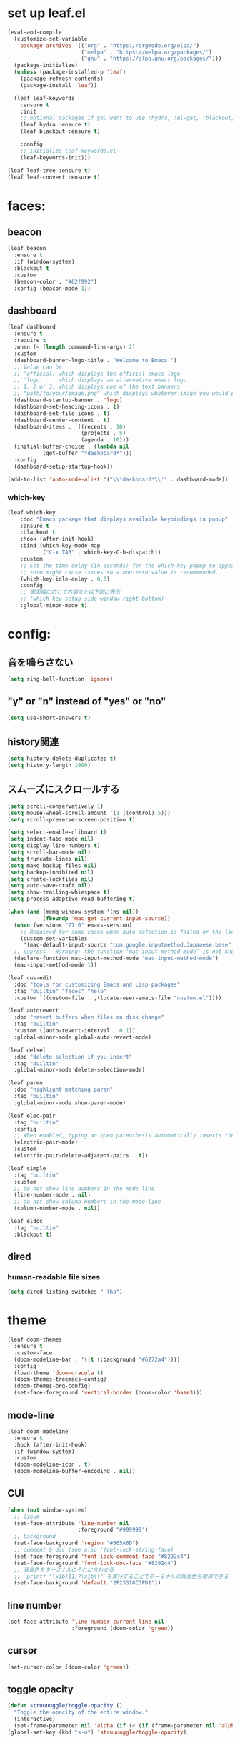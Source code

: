 * set up leaf.el
#+begin_src emacs-lisp :lexical no  
(eval-and-compile
  (customize-set-variable
   'package-archives '(("org" . "https://orgmode.org/elpa/")
                       ("melpa" . "https://melpa.org/packages/")
                       ("gnu" . "https://elpa.gnu.org/packages/")))
  (package-initialize)
  (unless (package-installed-p 'leaf)
    (package-refresh-contents)
    (package-install 'leaf))

  (leaf leaf-keywords
    :ensure t
    :init
    ;; optional packages if you want to use :hydra, :el-get, :blackout,,,
    (leaf hydra :ensure t)
    (leaf blackout :ensure t)

    :config
    ;; initialize leaf-keywords.el
    (leaf-keywords-init)))

(leaf leaf-tree :ensure t)
(leaf leaf-convert :ensure t)
#+end_src

* faces:
** beacon
#+begin_src emacs-lisp :lexical no
  (leaf beacon
    :ensure t
    :if (window-system)
    :blackout t
    :custom
    (beacon-color . "#62f992")
    :config (beacon-mode 1))
#+end_src

** dashboard
#+begin_src emacs-lisp :lexical no
  (leaf dashboard
    :ensure t
    :require t
    :when (< (length command-line-args) 2)
    :custom
    (dashboard-banner-logo-title . "Welcome to Emacs!")
    ;; Value can be
    ;; 'official: which displays the official emacs logo
    ;; 'logo:     which displays an alternative emacs logo
    ;; 1, 2 or 3: which displays one of the text banners
    ;; "path/to/your/image.png" which displays whatever image you would prefer
    (dashboard-startup-banner . 'logo)
    (dashboard-set-heading-icons . t)
    (dashboard-set-file-icons . t)
    (dashboard-center-content . t)
    (dashboard-items . '((recents . 10)
                         (projects . 5)
                         (agenda . 10)))
    (initial-buffer-choice . (lambda nil
             (get-buffer "*dashboard*")))
    :config
    (dashboard-setup-startup-hook))

  (add-to-list 'auto-mode-alist '("\\*dashboard*\\'" . dashboard-mode))  
#+end_src

*** which-key
#+begin_src emacs-lisp :lexical no  
(leaf which-key
    :doc "Emacs package that displays available keybindings in popup"
    :ensure t
    :blackout t
    :hook (after-init-hook)
    :bind (which-key-mode-map
           ("C-x TAB" . which-key-C-h-dispatch))
    :custom
    ;; Set the time delay (in seconds) for the which-key popup to appear. A value of
    ;; zero might cause issues so a non-zero value is recommended.
    (which-key-idle-delay . 0.3)
    :config
    ;; 画面幅に応じて右端または下部に表示
    ;; (which-key-setup-side-window-right-bottom)
    :global-minor-mode t)
#+end_src


* config:
** 音を鳴らさない
#+begin_src emacs-lisp :lexical no
  (setq ring-bell-function 'ignore)
#+end_src

**  "y" or "n" instead of "yes" or "no"
#+begin_src emacs-lisp :lexical no
  (setq use-short-answers t)
#+end_src
** history関連
#+begin_src emacs-lisp :lexical no
  (setq history-delete-duplicates t)
  (setq history-length 1000)
#+end_src

** スムーズにスクロールする
#+begin_src emacs-lisp :lexical no
(setq scroll-conservatively 1)
(setq mouse-wheel-scroll-amount '(1 ((control) 5)))
(setq scroll-preserve-screen-position t)
  #+end_src

#+begin_src emacs-lisp :lexical no
  (setq select-enable-cliboard t)
  (setq indent-tabs-mode nil)
  (setq display-line-numbers t)
  (setq scroll-bar-mode nil)
  (setq truncate-lines nil)
  (setq make-backup-files nil)
  (setq backup-inhibited nil)
  (setq create-lockfiles nil)
  (setq auto-save-draft nil)
  (setq show-trailing-whiespace t)  
  (setq process-adaptive-read-buffering t)

  (when (and (memq window-system '(ns nil))
             (fboundp 'mac-get-current-input-source))
    (when (version< "27.0" emacs-version)
      ;; Required for some cases when auto detection is failed or the locale is "en".
      (custom-set-variables
       '(mac-default-input-source "com.google.inputmethod.Japanese.base")))
    ;; supress `'Warning: the function ‘mac-input-method-mode’ is not known to be defined.`'
    (declare-function mac-input-method-mode "mac-input-method-mode")
    (mac-input-method-mode 1))

  (leaf cus-edit
    :doc "tools for customizing Emacs and Lisp packages"
    :tag "builtin" "faces" "help"
    :custom `((custom-file . ,(locate-user-emacs-file "custom.el"))))

  (leaf autorevert
    :doc "revert buffers when files on disk change"
    :tag "builtin"
    :custom ((auto-revert-interval . 0.1))
    :global-minor-mode global-auto-revert-mode)

  (leaf delsel
    :doc "delete selection if you insert"
    :tag "builtin"
    :global-minor-mode delete-selection-mode)

  (leaf paren
    :doc "highlight matching paren"
    :tag "builtin"
    :global-minor-mode show-paren-mode)

  (leaf elec-pair
    :tag "builtin"
    :config
    ;; When enabled, typing an open parenthesis automatically inserts the corresponding closing parenthesis, and vice versa.
    (electric-pair-mode)
    :custom
    (electric-pair-delete-adjacent-pairs . t))

  (leaf simple
    :tag "builtin"
    :custom
    ;; do not show line numbers in the mode line
    (line-number-mode . nil)
    ;; do not show column numbers in the mode line
    (column-number-mode . nil))

  (leaf eldoc
    :tag "builtin"
    :blackout t)
 #+end_src
** dired
*** human-readable file sizes
#+begin_src emacs-lisp :lexical no
  (setq dired-listing-switches "-lha")
#+end_src
 
* theme
#+begin_src emacs-lisp :lexical no
  (leaf doom-themes
    :ensure t
    :custom-face
    (doom-modeline-bar . '((t (:background "#6272a4"))))
    :config
    (load-theme 'doom-dracula t)
    (doom-themes-treemacs-config)
    (doom-themes-org-config)
    (set-face-foreground 'vertical-border (doom-color 'base3)))    
#+end_src

** mode-line
#+begin_src emacs-lisp :lexical no
  (leaf doom-modeline
    :ensure t
    :hook (after-init-hook)
    :if (window-system)
    :custom
    (doom-modeline-icon . t)
    (doom-modeline-buffer-encoding . nil))
#+end_src

** CUI
#+begin_src emacs-lisp :lexical no
  (when (not window-system)
    ;; linum
    (set-face-attribute 'line-number nil
                        :foreground "#999999")
    ;; background
    (set-face-background 'region "#565A6D")
    ;; comment & doc (see also 'font-lock-string-face)
    (set-face-foreground 'font-lock-comment-face "#8292c4")
    (set-face-foreground 'font-lock-doc-face "#8292c4")
    ;; 背景色をターミナルのそれに合わせる
    ;; `printf "\x1b]11;?\x1b\\"`を実行することでターミナルの背景色を取得できる
    (set-face-background 'default "2F23318C3FD1"))
#+end_src

** line number
#+begin_src emacs-lisp :lexical no
  (set-face-attribute 'line-number-current-line nil
                      :foreground (doom-color 'green))
#+end_src

** cursor
#+begin_src emacs-lisp :lexical no
  (set-cursor-color (doom-color 'green))
#+end_src

** toggle opacity
#+begin_src emacs-lisp :lexical no
  (defun struuuuggle/toggle-opacity ()
    "Toggle the opacity of the entire window."
    (interactive)
    (set-frame-parameter nil 'alpha (if (< (if (frame-parameter nil 'alpha) (frame-parameter nil 'alpha) 0) 100) 100 85)))
  (global-set-key (kbd "s-u") 'struuuuggle/toggle-opacity)
#+end_src

* window
#+begin_src emacs-lisp :lexical no
(leaf ace-window
  :ensure t
  :custom
  (aw-keys . '(?j ?k ?h ?l ?a ?s ?d ?f ?g))
  (aw-ignore-current . t)
  (aw-minibuffer-flag . nil)
  :bind ("C-o" . ace-window)
  :custom-face (aw-leading-char-face . '((t (:height 4.0 :foreground "#999999")))))
#+end_src

* indent:
** タブ幅をスペース2つ分にする
#+begin_src emacs-lisp :lexical no
(setq-default tab-width 2)  
#+end_src
** タブ文字ではなくスペースを使う
#+begin_src emacs-lisp :lexical no
  (setq-default tab-width 2)
  (setq-default indent-tabs-mode nil)
#+end_src

** GUIのみindent-guidesを有効化
#+begin_src emacs-lisp :lexical no
(leaf highlight-indent-guides
  :if (window-system)
  :blackout
  :hook
  ((prog-mode yaml-mode) . highlight-indent-guides-mode)
  :custom
  (highlight-indent-guides-auto-enabled . t)
  (highlight-indent-guides-responsive . t)
  ;; column
  (highlight-indent-guides-method . 'character))
#+end_src

* flycheck:
#+begin_src emacs-lisp :lexical no
(leaf flycheck
  :doc "On-the-fly syntax checking"
  :emacs>= 24.3
  :blackout t
  :ensure t
  :bind (("M-n" . flycheck-next-error)
         ("M-p" . flycheck-previous-error))
  :custom ((flycheck-elisp-initialize-packages . t))
  :hook (elisp-mode-hook lisp-interaction-mode-hook)
  :config
  (leaf flycheck-package
    :doc "A Flycheck checker for elisp package authors"
    :ensure t
    :config
    (flycheck-package-setup))

  (leaf flycheck-elsa
    :doc "Flycheck for Elsa."
    :emacs>= 25
    :ensure t
    :config
    (flycheck-elsa-setup)))


#+end_src

* ivy:
#+begin_src emacs-lisp :lexical no
  (leaf ivy
    :doc "Incremental Vertical completYon"
    :req "emacs-24.5"
    :tag "matching"
    :url "https://github.com/abo-abo/swiper"
    :emacs>= 24.5
    :ensure t
    :blackout t
    :leaf-defer nil
    :custom ((ivy-initial-inputs-alist . nil)
             (ivy-use-selectable-prompt . t)
             (ivy-display-style . t)
             (ivy-height-alist . '((t lambda (_caller) (/ (frame-height) 2))))
             ;; 行が長いときは折り返す
             (ivy-truncate-lines . nil)
             ;; 最初と最後の候補を行き来できるようにする
             (ivy-wrap . t))
    :global-minor-mode t
    :config
    (leaf swiper
      :doc "Isearch with an overview. Oh, man!"
      :req "emacs-24.5" "ivy-0.13.0"
      :tag "matching" "emacs>=24.5"
      :url "https://github.com/abo-abo/swiper"
      :emacs>= 24.5
      :ensure t
      :bind (("C-s" . swiper)
             ("M-s" . 'swiper-isearch-thing-at-point)))

    (leaf counsel
      :doc "Various completion functions using Ivy"
      :req "emacs-24.5" "swiper-0.13.0"
      :tag "tools" "matching" "convenience" "emacs>=24.5"
      :url "https://github.com/abo-abo/swiper"
      :emacs>= 24.5
      :ensure t
      :blackout t
      :bind (("C-S-s" . counsel-imenu)
             ("C-x C-r" . counsel-recentf))
      :custom `((counsel-yank-pop-separator . "\n----------\n")
                (counsel-find-file-ignore-regexp . ,(rx-to-string '(or "./" "../") 'no-group)))
      :global-minor-mode t)

    (leaf ivy-prescient
      :doc "prescient.el + Ivy"
      :req "emacs-25.1" "prescient-4.0" "ivy-0.11.0"
      :tag "extensions" "emacs>=25.1"
      :url "https://github.com/raxod502/prescient.el"
      :emacs>= 25.1
      :ensure t
      :after prescient ivy
      :custom ((ivy-prescient-retain-classic-highlighting . t))
      :global-minor-mode t)

    (leaf ivy-rich
      :ensure t
      :global-minor-mode t))

#+end_src

** prescient
#+begin_src emacs-lisp :lexical no
  (leaf prescient
    :doc "Better sorting and filtering"
    :req "emacs-25.1"
    :tag "extensions" "emacs>=25.1"
    :url "https://github.com/raxod502/prescient.el"
    :emacs>= 25.1
    :ensure t
    :custom ((prescient-aggressive-file-save . t))
    :global-minor-mode prescient-persist-mode)
#+end_src

* company:
#+begin_src emacs-lisp :lexical no
(leaf company
  :doc "Modular text completion framework"
  :req "emacs-24.3"
  :tag "matching" "convenience" "abbrev" "emacs>=24.3"
  :url "http://company-mode.github.io/"
  :emacs>= 24.3
  :ensure t
  :blackout t
  :leaf-defer nil
  :bind ((company-active-map
          ("M-n" . nil)
          ("M-p" . nil)
          ("C-s" . company-filter-candidates)
          ("C-n" . company-select-next)
          ("C-p" . company-select-previous)
          ("<tab>" . company-complete-selection))
         (company-search-map
          ("C-n" . company-select-next)
          ("C-p" . company-select-previous))
         ("M-SPC" . company-complete))
  :custom ((company-idle-delay . 0)
           (company-minimum-prefix-length . 1)
           (company-transformers . '(company-sort-by-occurrence))
           ;; 大文字小文字を区別して補完する
           (company-dabbrev-downcase . nil))
  :global-minor-mode global-company-mode)
#+end_src

* git:
** magit
#+begin_src emacs-lisp :lexical no
  (leaf magit
    :ensure t
    :bind
    ("C-x g" . magit-status)
    ("C-x M-g" . magit-dispatch-popup))
#+end_src

** git-gutter
#+begin_src emacs-lisp :lexical no
  (leaf git-gutter
    :ensure t
    :custom
    (git-gutter:modified-sign . " ")
    (git-gutter:added-sign    . " ")
    (git-gutter:deleted-sign  . " ")
    :custom-face
    (git-gutter:modified . '((t (:background "#ffb86c"))))
    (git-gutter:added    . '((t (:background "#50fa7b"))))
    (git-gutter:deleted  . '((t (:background "#ff79c6"))))
    :config
    (global-git-gutter-mode +1))

  ;; シンボリックリンクの読み込みを許可
  (setq vc-follow-symlinks t)

  ;; シンボリックリンク先のVCS内で更新が入った場合にバッファを自動更新
  ;; (setq auto-revert-check-vc-info t)
#+end_src

* font:
#+begin_src emacs-lisp :lexical no

;; 表示確認用:
;; 0123456789012345678901234567890123456789
;; 一二三四五六一二三四五六一二三四五六一二三四五六

(leaf cus-font
  :config
  (set-frame-font "-*-Fira Code-normal-normal-normal-*-14-*-*-*-m-0-iso10646-1")
  (set-fontset-font t 'japanese-jisx0208 "-*-Noto Sans-normal-normal-normal-*-14-*-*-*-p-0-fontset-auto4"))

(leaf fira-code-mode
  :when window-system
  :blackout t
  :doc "Emacs minor mode for Fira Code ligatures using prettify-symbols"
  :ensure t
  :config
  (global-fira-code-mode)
  :custom
  (fira-code-mode-disabled-ligatures '("[]" "x"))
  (fira-code-mode-enable-hex-literal . nil)
  (fira-code-mode-disabled-ligatures . nil))
#+end_src

** icons
#+begin_src emacs-lisp :lexical no
(leaf all-the-icons
  :doc "A utility package to collect various Icon Fonts and propertize them within Emacs."
  :if (display-graphic-p)
  :require t
  :ensure t
  :config
  (leaf all-the-icons-ivy-rich
    :ensure t
    :init
    (all-the-icons-ivy-rich-mode 1)
    :require t)
  
  (leaf all-the-icons-dired
    :doc "Adds dired support to all-the-icons"
    :ensure t
    :hook ((dired-mode-hook . all-the-icons-dired-mode))))
#+end_src

* lsp
#+begin_src emacs-lisp :lexical no
  ;; (leaf eglot
  ;;   :ensure t
  ;;   :commands eglot-ensure
  ;;   :hook ((swift-mode-hook . eglot-ensure))
  ;;   :config
  ;;   (with-eval-after-load 'eglot
  ;;     (message "warning: `jsonrpc--log-event' is ignored.")
  ;;     (fset #'jsonrpc--log-event #'ignore)
  ;;     (add-to-list 'eglot-server-programs
  ;;                  '(swift-mode "/Applications/Xcode-15.2.0.app/Contents/Developer/Toolchains/XcodeDefault.xctoolchain/usr/bin/sourcekit-lsp"))))

  (leaf lsp-mode
    :require t
    :ensure t
    :hook
    (swift-mode-hook . lsp)
    (ruby-mode-hook . lsp)
    (elisp-mode-hook . lsp)
    :config
    (leaf lsp-ui
      :require t
      :ensure t
      :defun (lsp-ui-doc--hide-frame lsp-ui-doc-show lsp-ui-doc-mode)
      :defvar (lsp-ui-doc-mode)
      :preface
      (defun struuuuggle/toggle-lsp-ui-doc ()
        (interactive)
        (if lsp-ui-doc-mode
            (progn
              (lsp-ui-doc-mode -1)
              (lsp-ui-doc--hide-frame))
          (progn
            (lsp-ui-doc-mode 1)
            (lsp-ui-doc-show))))
      :bind
      (:lsp-mode-map
       ("C-j" . struuuuggle/toggle-lsp-ui-doc))
      ("M-s-0" . imenu-list-smart-toggle)
      :custom
      ;; lsp-ui-doc
      (lsp-ui-doc-enable . t)
      (lsp-ui-doc-position . 'at-point) ;; top, bottom, or at-point
      (lsp-ui-doc-max-width . 200) ;; Original value is 150
      (lsp-ui-doc-max-height . 30) ;; Original value is 13
      (lsp-ui-doc-use-childframe . t)
      (lsp-ui-doc-use-webkit . t)
      ;; lsp-ui-flycheck
      (lsp-ui-flycheck-enable . nil)
      ;; lsp-ui-imenu
      (lsp-ui-imenu-enable . nil)
      (lsp-ui-imenu-kind-position . 'top)
      ;; lsp-ui-peek
      (lsp-ui-peek-enable . t)
      (lsp-ui-peek-peek-height . 30)
      (lsp-ui-peek-list-width . 8)
      ;; never, on-demand, or always
      (lsp-ui-peek-fontify . 'always))

    (leaf smart-jump
      :ensure t
      :bind
      ("s-b" . smart-jump-go)
      ("M-," . smart-jump-back)))
#+end_src

** lsp-sourcekit
#+begin_src emacs-lisp :lexical no
  (leaf lsp-sourcekit
    :url "https://github.com/emacs-lsp/lsp-sourcekit"
    :require t
    :ensure t
    :if (= 0 (call-process "which" nil nil nil "xcrun"))
    :after eglot-mode
    :custom
    ;; configure the package to point to the sourcekit-lsp executable
    `(lsp-sourcekit-executable . ,(string-trim (shell-command-to-string "xcrun --find sourcekit-lsp")))
    (lsp-sourcekit-extra-args . `("-Xswiftc"
                                  "-sdk"
                                  "-Xswiftc"
                                  "/Applications/Xcode-15.2.0.app/Contents/Developer/Platforms/iPhoneSimulator.platform/Developer/SDKs/iPhoneSimulator.sdk"
                                  "-Xswiftc"
                                  "-target"
                                  "-Xswiftc"
                                  "arm64-apple-ios-simulator")))
#+end_src

* languages:
** Swift
#+begin_src emacs-lisp :lexical no
  (leaf swift-mode
    :require t
    :ensure t
    :hook (swift-mode-hook . flycheck-swift3-setup)
    :defvar company-backends
    :config
    (add-to-list 'company-backends '(company-sourcekit))
    (leaf company-sourcekit
      :ensure t
      :url "https://github.com/nathankot/company-sourcekit"
      :doc "Completion for Swift projects via SourceKit with the help of SourceKitten"
      :doc "First install SourceKittenDaemon. Make sure that it's in the exec-path of your Emacs.")
    (leaf flycheck-swift3
      :ensure t))
#+end_src

** json
#+begin_src emacs-lisp :lexical no
  (leaf json-mode
    :doc "Major mode for editing JSON files with emacs"
    :ensure t
    :config
    (leaf json-reformat
      :doc "Reformat tool for JSON"
      :emacs>= 23
      :ensure t
      :custom
      (json-reformat:indent-width . 2)))
#+end_src

** YML
#+begin_src emacs-lisp :lexical no
  (leaf yaml-mode
    :ensure t)
#+end_src

** Ruby
#+begin_src emacs-lisp :lexical no
  (leaf leaf-convert
    :defvar lsp-solargraph-use-bundler
    :hook ((ruby-mode-hook . lsp))
    :require lsp-mode
    :setq ((lsp-solargraph-use-bundler . t)))
#+end_src

* org-mode:
#+begin_src emacs-lisp :lexical no

  (leaf org-mode
    :defvar org-inline-image-overlays
    :defun (org-redisplay-inline-images)
    :hook
    ;; org-inline-image-overlays
    ;; https://github.com/xenodium/ob-swiftui#auto-refresh-results-file-image
    (org-babel-after-execute-hook . (lambda ()
                                      (when org-inline-image-overlays
                                        (org-redisplay-inline-images))
                                      (display-line-numbers-mode -1)))
    :custom
    ;; スピードコマンドを有効化
    (org-use-speed-commands . t)
    ;; dでタスクをDONEにする
    (org-speed-commands-user . '(("d" org-todo "DONE")))
    ;; org-babelに使用できる言語を追加する
    (org-babel-load-languages . '((shell . t)
                                  (swift . t)
                                  (haskell . t)
                                  (python . t)
                                  (ruby . t)
                                  (emacs-lisp . t)))
    ;; コードブロック実行前に確認を求めない
    (org-confirm-babel-evaluate . nil)
    ;; 行を折り返す
    (org-startup-truncated . nil)
    ;; 画像をインラインで表示
    (org-startup-with-inline-images . t)
    ;; 見出しの余分な*を消す
    (org-hide-leading-stars . t)
    (org-todo-keywords . '((sequence "TODO" "DOING" "|" "DONE")))
    ;; ファイルの場所
    (org-directory . "~/Documents/Org/")
    ;; Org-captureのテンプレート
    ;;
    ;; Template expansion
    ;; https://orgmode.org/manual/Template-expansion.html#Template-expansion
    ;;
    ;; %t: タイムスタンプ(日付のみ)
    ;; %T: タイムスタンプ(日付と時刻)
    ;; %u: 非アクティブなタイムスタンプ(日付のみ) 非アクティブなタイムスタンプはagendaに影響しない
    ;; %U: 非アクティブなタイムスタンプ(日付と時刻)
    ;; %?: テンプレートを補完した後のカーソルの位置
    ;; %i: リージョンがアクティブな状態でcaptureが呼び出されたときに、挿入されるリージョン
    (org-capture-templates .
                             '(("m" "💡 Memo" entry (file+datetree "~/Documents/Org/memo.org")
                              "* %?\nEntered on %U\n  %i\n  ")
                             ("j" "🗓  Journal entry" entry (function org-journal-find-location)
                              "* TODO %^{Title}\n%i%?")))
    :bind
    ;; org-mode
    ;; (global-set-key (kbd "C-c p") 'org-preview-html-mode)
    ;; Org-captureを呼び出す
    ("C-c c" . 'org-capture)
    ;; Org-agendaを呼び出す
    ("C-c a" . 'org-agenda)
    ;; memo.orgを開く
    ("C-c m" . (lambda ()
                 (interactive)
                 (show-org-buffer "memo.org")))
    ("C-c j" . 'org-journal-new-entry))


  (defun show-org-buffer (file)
    "Show an org-file FILE on the current buffer."
    (interactive)
    (if (get-buffer file)
        (let ((buffer (get-buffer file)))
          (switch-to-buffer buffer)
          (message "%s" file))
      (find-file (concat "~/Documents/Org/" file))))
#+end_src

** rich UI
#+begin_src emacs-lisp :lexical no
  ;; (leaf org-modern
  ;;   :doc "🦄 Modern Org Style"
  ;;   :url "https://github.com/minad/org-modern"
  ;;   :ensure t)

  (use-package org-modern
    :after org
    :init
    (setq
     ;; Edit settings
     org-auto-align-tags nil
     org-taesgs-column 0
     org-fold-catch-invisible-edits 'show-and-error
     org-special-ctrl-a/e t
     org-insert-heading-respect-content t

     ;; Org styling, hide markup etc.
     org-hide-emphasis-markers t
     org-pretty-entities t
     org-ellipsis "…"

     ;; Agenda styling
     org-agenda-tags-column 0
     org-agenda-block-separator ?─
     org-agenda-time-grid
     '((daily today require-timed)
       (800 1000 1200 1400 1600 1800 2000)
       " ┄┄┄┄┄ " "┄┄┄┄┄┄┄┄┄┄┄┄┄┄┄")
     org-agenda-current-time-string
     "⭠ now ─────────────────────────────────────────────────")

    :config
    (global-org-modern-mode +1))

  (leaf org-superstar
    :doc "Make org-mode stars a little more super"
    :url "https://github.com/integral-dw/org-superstar-mode"
    :ensure t
    :custom
    (org-superstar-headline-bullets-list . '("#" "○" "+" "-" ">" "<"))
    :config
    (add-hook 'org-mode-hook
              (lambda nil
                (org-superstar-mode 1))))

  #+end_src

#+begin_src emacs-lisp :lexical no
  (leaf org-indent
    :tag "builtin"
    :custom
    (org-startup-indented . t)
    (org-startup-folded . 'showall))

  (leaf company-org-block
    :doc "'<' triggers company completion of org blocks."
    :url "https://github.com/xenodium/company-org-block"
    :ensure t
    :hook
    (org-mode-hook . (lambda ()
                       (setq-local company-backends '(company-org-block))
                       (company-mode 1))))
#+end_src

** journal
#+begin_src emacs-lisp :lexical no
  (leaf org-journal
    :doc "A simple org-mode based journaling mode"
    :ensure t
    :custom
    (org-journal-dir . "~/Documents/Org/journal")
    (org-journal-date-format . "%Y-%m-%d"))

  (defun org-journal-find-location ()
    "Quoted from `https://www.mhatta.org/wp/2019/02/25/org-mode-101-8/`."
    (org-journal-new-entry t)
    (goto-char (point-min)))
#+end_src

** org-babel
#+begin_src emacs-lisp :lexical no
  (leaf ob-swift
    :doc "org-babel functions for swift evaluation"
    :url "https://github.com/zweifisch/ob-swift"
    :after ob
    :ensure t)

  (leaf ob-swiftui
    :ensure t
    :require t
    :doc "Evaluate SwiftUI snippets using Emacs org babel."
    :url "https://github.com/xenodium/ob-swiftui"
    :defvar org-babel-tangle-lang-exts org-babel-load-languages org-src-lang-modes
    :after ob-tangle
    :config
    (add-to-list 'org-babel-tangle-lang-exts
                 '("swiftui" . "swift"))
    (add-to-list 'org-babel-load-languages
                 '((swiftui . t)))
    (add-to-list 'org-src-lang-modes
                 '("swiftui" . swift)))
#+end_src

* projectile:
#+begin_src emacs-lisp :lexical no
(leaf projectile
  :ensure t
  :blackout t
  :custom
  (projectile-switch-project-action . 'magit-status)
  (projectile-project-search-path . '("~/sandbox/" ("~/ghq/" . 3)))
  (projectile-completion-system . 'ivy)
  :config
  (leaf projectile-rails
    :ensure t)
  (projectile-mode +1)
  :bind ((projectile-mode-map
          ("s-p" . projectile-command-map))))
#+end_src

* shell
** 環境変数
#+begin_src emacs-lisp :lexical no
(leaf exec-path-from-shell
  :ensure t
  :when (memq window-system
              '(mac ns x))
  :config
  (when (memq window-system '(mac ns x))
    (exec-path-from-shell-initialize)))
#+end_src

** vterm
#+begin_src emacs-lisp :lexical no
  (leaf vterm
    :ensure t
    :hook (vterm-mode-hook . (lambda () (display-line-numbers-mode -1)))
    :defun (send-backspace vterm-send-key)
    :preface
    (defun send-backspace nil
      "Send a backspace character to vterm process."
      (interactive)
      (vterm-send-key (kbd "C-h")))
    :custom
    (vterm-shell . "/bin/zsh")
    (vterm-kill-buffer-on-exit . t)
    (vterm-vterm-buffer-name-string . "vterm: %s")
    (vterm-keymap-exceptions . '("C-'" "C-x" "C-c" "C-o" "M-x"))
    :config
    (leaf vterm-toggle
      :ensure t
      :custom
      (vterm-toggle-scope . 'project)
      :config
      (define-key global-map (kbd "s-t") 'vterm-toggle))
    (add-hook 'vterm-mode-hook (lambda nil (local-set-key (kbd "C-h") #'send-backspace)))
    ;; (add-to-list 'vterm-eval-cmds '("update-pwd" (lambda (path) (setq default-directory path))))
    )
#+end_src

* tramp
#+begin_src emacs-lisp :lexical no
(leaf tramp
  :ensure t)
#+end_src

* keybind
#+begin_src emacs-lisp :lexical no
  (global-set-key "\C-h" 'delete-backward-char)  
  ;; alias of "M-g M-g"
  (global-set-key "\M-g" 'goto-line)
  (global-set-key (kbd "s-/") 'comment-line)
  (global-set-key "\M-;" 'comment-line)
  (global-set-key "\C-c\C-x" 'eval-buffer)
  (global-set-key (kbd "C-x C-b") 'ibuffer)
#+end_src

* deinit
#+begin_src emacs-lisp :lexical no
  (setq gc-cons-threshold 16777216) ; 16MB
#+end_src
